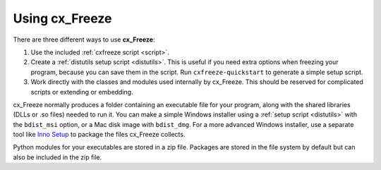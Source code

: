 
Using cx_Freeze
===============

There are three different ways to use **cx_Freeze**:

1. Use the included :ref:`cxfreeze script <script>`.
2. Create a :ref:`distutils setup script <distutils>`. This is useful if you
   need extra options when freezing your program, because you can save them in
   the script. Run ``cxfreeze-quickstart`` to generate a simple setup script.
3. Work directly with the classes and modules used internally by cx_Freeze.
   This should be reserved for complicated scripts or extending or embedding.

cx_Freeze normally produces a folder containing an executable file for your
program, along with the shared libraries (DLLs or .so files) needed to run it.
You can make a simple Windows installer using a :ref:`setup script <distutils>`
with the ``bdist_msi`` option, or a Mac disk image with ``bdist_dmg``. For a
more advanced Windows installer, use a separate tool like `Inno Setup
<https://www.jrsoftware.org/isinfo.php>`_ to package the files cx_Freeze
collects.

Python modules for your executables are stored in a zip file. Packages are
stored in the file system by default but can also be included in the zip file.

